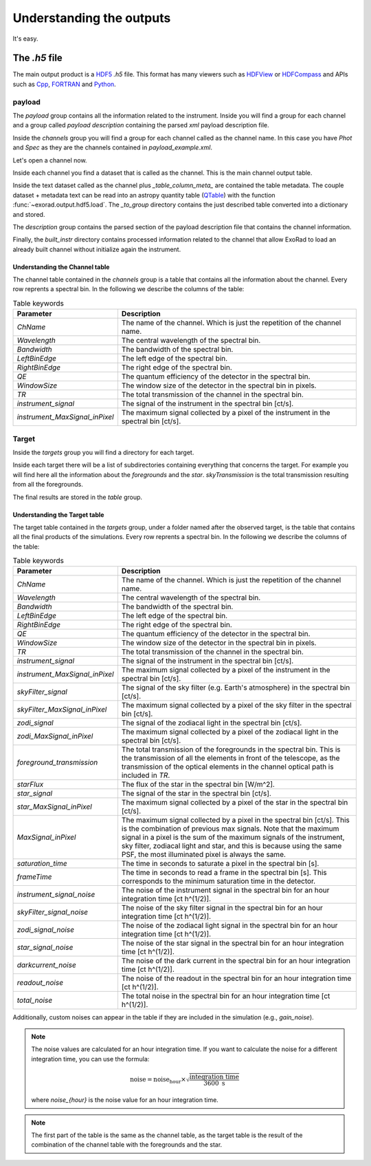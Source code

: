 .. _outputs:

==========================
Understanding the outputs
==========================

It's easy.


The `.h5` file
===============
The main output product is a HDF5_ `.h5` file.
This format has many viewers such as HDFView_ or HDFCompass_ and APIs such as Cpp_, FORTRAN_ and Python_.

.. image:: _static/output_main.png
   :width: 600

payload
---------
.. _payload-output:

.. image:: _static/output_payload.png
   :width: 600

The `payload` group contains all the information related to the instrument. Inside you will find a group for each channel
and a group called `payload description` containing the parsed `xml` payload description file.

.. image:: _static/output_channels.png
   :width: 600

Inside the `channels` group you will find a group for each channel called as the channel name.
In this case you have `Phot` and `Spec` as they are the channels contained in `payload_example.xml`.

Let's open a channel now.

.. image:: _static/output_spec.png
   :width: 600

Inside each channel you find a dataset that is called as the channel. This is the main channel output table.

.. image:: _static/output_spec_table.png
   :width: 600

Inside the text dataset called as the channel plus `_table_column_meta_` are contained the table metadata.
The couple dataset + metadata text can be read into an astropy quantity table (QTable_) with the function :func:`~exorad.output.hdf5.load`.
The `_to_group` directory contains the just described table converted into a dictionary and stored.

The `description` group contains the parsed section of the payload description file that contains the channel information.

Finally, the `built_instr` directory contains processed information related to the channel that allow ExoRad to load an
already built channel without initialize again the instrument.


Understanding the Channel table
+++++++++++++++++++++++++++++++

The channel table contained in the `channels` group is a table that contains all the information about the channel.
Every row reprents a spectral bin. In the following we describe the columns of the table:

.. list-table:: Table keywords
   :widths: 20 60
   :header-rows: 1

   * - Parameter
     - Description
   * - `ChName`
     - The name of the channel. Which is just the repetition of the channel name.
   * - `Wavelength`
     - The central wavelength of the spectral bin.
   * - `Bandwidth`
     - The bandwidth of the spectral bin.
   * - `LeftBinEdge`
     - The left edge of the spectral bin.
   * - `RightBinEdge`
     - The right edge of the spectral bin.
   * - `QE`
     - The quantum efficiency of the detector in the spectral bin.
   * - `WindowSize`
     - The window size of the detector in the spectral bin in pixels.
   * - `TR`
     - The total transmission of the channel in the spectral bin.
   * - `instrument_signal`
     - The signal of the instrument in the spectral bin [ct/s].
   * - `instrument_MaxSignal_inPixel`
     - The maximum signal collected by a pixel of the instrument in the spectral bin [ct/s].


Target
---------
.. _target-output:

.. image:: _static/output_targets.png
   :width: 600

Inside the `targets` group you will find a directory for each target.

.. image:: _static/output_target.png
   :width: 600

Inside each target there will be a list of subdirectories containing everything that concerns the target.
For example you will find here all the information about the `foregrounds` and the `star`.
`skyTransmission` is the total transmission resulting from all the foregrounds.

The final results are stored in the `table` group.

.. image:: _static/output_target_table.png
   :width: 600

Understanding the Target table
+++++++++++++++++++++++++++++++

The target table contained in the `targets` group, under a folder named after the observed target, is the table that contains all the final products of the simulations.
Every row reprents a spectral bin. In the following we describe the columns of the table:

.. list-table:: Table keywords
   :widths: 20 60
   :header-rows: 1

   * - Parameter
     - Description
   * - `ChName`
     - The name of the channel. Which is just the repetition of the channel name.
   * - `Wavelength`
     - The central wavelength of the spectral bin.
   * - `Bandwidth`
     - The bandwidth of the spectral bin.
   * - `LeftBinEdge`
     - The left edge of the spectral bin.
   * - `RightBinEdge`
     - The right edge of the spectral bin.
   * - `QE`
     - The quantum efficiency of the detector in the spectral bin.
   * - `WindowSize`
     - The window size of the detector in the spectral bin in pixels.
   * - `TR`
     - The total transmission of the channel in the spectral bin.
   * - `instrument_signal`
     - The signal of the instrument in the spectral bin [ct/s].
   * - `instrument_MaxSignal_inPixel`
     - The maximum signal collected by a pixel of the instrument in the spectral bin [ct/s].
   * - `skyFilter_signal`
     - The signal of the sky filter (e.g. Earth's atmosphere) in the spectral bin [ct/s].
   * - `skyFilter_MaxSignal_inPixel`
     - The maximum signal collected by a pixel of the sky filter in the spectral bin [ct/s].
   * - `zodi_signal`
     - The signal of the zodiacal light in the spectral bin [ct/s].
   * - `zodi_MaxSignal_inPixel`
     - The maximum signal collected by a pixel of the zodiacal light in the spectral bin [ct/s].
   * - `foreground_transmission`
     - The total transmission of the foregrounds in the spectral bin. This is the transmission of all the elements in front of the telescope, as the transmission of the optical elements in the channel optical path is included in `TR`.
   * - `starFlux`
     - The flux of the star in the spectral bin [W/m^2].
   * - `star_signal`
     - The signal of the star in the spectral bin [ct/s].
   * - `star_MaxSignal_inPixel`
     - The maximum signal collected by a pixel of the star in the spectral bin [ct/s].
   * - `MaxSignal_inPixel`
     - The maximum signal collected by a pixel in the spectral bin [ct/s]. This is the combination of previous max signals. Note that the maximum signal in a pixel is the sum of the maximum signals of the instrument, sky filter, zodiacal light and star, and this is because using the same PSF, the most illuminated pixel is always the same.
   * - `saturation_time`
     - The time in seconds to saturate a pixel in the spectral bin [s].
   * - `frameTime`
     - The time in seconds to read a frame in the spectral bin [s]. This corresponds to the minimum saturation time in the detector.
   * - `instrument_signal_noise`
     - The noise of the instrument signal in the spectral bin for an hour integration time [ct h^(1/2)].
   * - `skyFilter_signal_noise`
     - The noise of the sky filter signal in the spectral bin for an hour integration time [ct h^(1/2)].
   * - `zodi_signal_noise`
     - The noise of the zodiacal light signal in the spectral bin for an hour integration time [ct h^(1/2)].
   * - `star_signal_noise`
     - The noise of the star signal in the spectral bin for an hour integration time [ct h^(1/2)].
   * - `darkcurrent_noise`
     - The noise of the dark current in the spectral bin for an hour integration time [ct h^(1/2)].
   * - `readout_noise`
     - The noise of the readout in the spectral bin for an hour integration time [ct h^(1/2)].
   * - `total_noise`
     - The total noise in the spectral bin for an hour integration time [ct h^(1/2)].

Additionally, custom noises can appear in the table if they are included in the simulation (e.g., `gain_noise`).

.. note::
   The noise values are calculated for an hour integration time. If you want to calculate the noise for a different integration time, you can use the formula:

   .. math::
      \text{noise} = \text{noise}_{\text{hour}} \times \sqrt{\frac{\text{integration time}}{3600 \text{ s}}}

   where `noise_{hour}` is the noise value for an hour integration time.


.. note::
   The first part of the table is the same as the channel table, as the target table is the result of the combination of the channel table with the foregrounds and the star.


.. _QTable: https://docs.astropy.org/en/stable/api/astropy.table.QTable.html

.. _HDF5: https://www.hdfgroup.org/solutions/hdf5/

.. _HDFView: https://www.hdfgroup.org/downloads/hdfview/

.. _HDFCompass: https://support.hdfgroup.org/projects/compass/

.. _FORTRAN: https://support.hdfgroup.org/HDF5/doc/fortran/index.html

.. _Cpp: https://support.hdfgroup.org/HDF5/doc/cpplus_RM/index.html

.. _Python: https://www.h5py.org/

